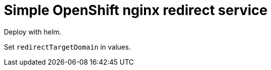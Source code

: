 = Simple OpenShift nginx redirect service

Deploy with helm.

Set `redirectTargetDomain` in values.

